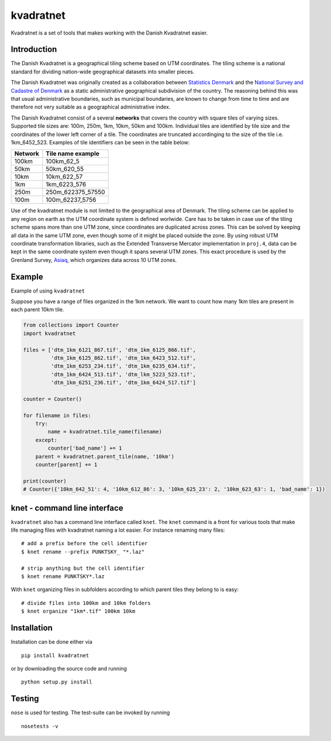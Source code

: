 kvadratnet
==========

Kvadratnet is a set of tools that makes working with the Danish
Kvadratnet easier.

|Build Status| |Coverage Status|

Introduction
------------

The Danish Kvadratnet is a geographical tiling scheme based on UTM
coordinates. The tiling scheme is a national standard for dividing
nation-wide geographical datasets into smaller pieces.

The Danish Kvadratnet was originally created as a collaboration between
`Statistics Denmark <http://dst.dk/>`__ and the `National Survey and
Cadastre of Denmark <http://sdfe.dk/>`__ as a static administrative
geographical subdivision of the country. The reasoning behind this was
that usual administrative boundaries, such as municipal boundaries, are
known to change from time to time and are therefore not very suitable as
a geographical administrative index.

The Danish Kvadratnet consist of a several **networks** that covers the
country with square tiles of varying sizes. Supported tile sizes are:
100m, 250m, 1km, 10km, 50km and 100km. Individual tiles are identified
by tile size and the coordinates of the lower left corner of a tile. The
coordinates are truncated accordinging to the size of the tile i.e.
1km\_6452\_523. Examples of tile identifiers can be seen in the table
below:

+-----------+-----------------------+
| Network   | Tile name example     |
+===========+=======================+
| 100km     | 100km\_62\_5          |
+-----------+-----------------------+
| 50km      | 50km\_620\_55         |
+-----------+-----------------------+
| 10km      | 10km\_622\_57         |
+-----------+-----------------------+
| 1km       | 1km\_6223\_576        |
+-----------+-----------------------+
| 250m      | 250m\_622375\_57550   |
+-----------+-----------------------+
| 100m      | 100m\_62237\_5756     |
+-----------+-----------------------+

Use of the kvadratnet module is not limited to the geographical area of
Denmark. The tiling scheme can be applied to any region on earth as the
UTM coordinate system is defined worlwide. Care has to be taken in case
use of the tiling scheme spans more than one UTM zone, since coordinates
are duplicated across zones. This can be solved by keeping all data in
the same UTM zone, even though some of it might be placed outside the
zone. By using robust UTM coordinate transformation libraries, such as
the Extended Transverse Mercator implementation in ``proj.4``, data can
be kept in the same coordinate system even though it spans several UTM
zones. This exact procedure is used by the Grenland Survey,
`Asiaq <http://www.asiaq.gl/>`__, which organizes data across 10 UTM
zones.

Example
-------

Example of using ``kvadratnet``

Suppose you have a range of files organized in the 1km network. We want
to count how many 1km tiles are present in each parent 10km tile.

.. code:: python

    from collections import Counter
    import kvadratnet

    files = ['dtm_1km_6121_867.tif', 'dtm_1km_6125_866.tif',
             'dtm_1km_6125_862.tif', 'dtm_1km_6423_512.tif',
             'dtm_1km_6253_234.tif', 'dtm_1km_6235_634.tif',
             'dtm_1km_6424_513.tif', 'dtm_lkm_5223_523.tif',
             'dtm_1km_6251_236.tif', 'dtm_1km_6424_517.tif']

    counter = Counter()

    for filename in files:
        try:
            name = kvadratnet.tile_name(filename)
        except:
            counter['bad_name'] += 1
        parent = kvadratnet.parent_tile(name, '10km')
        counter[parent] += 1

    print(counter)
    # Counter({'10km_642_51': 4, '10km_612_86': 3, '10km_625_23': 2, '10km_623_63': 1, 'bad_name': 1})

knet - command line interface
-----------------------------

``kvadratnet`` also has a command line interface called ``knet``. The
``knet`` command is a front for various tools that make life managing
files with kvadratnet naming a lot easier. For instance renaming many
files:

::

    # add a prefix before the cell identifier
    $ knet rename --prefix PUNKTSKY_ "*.laz"

    # strip anything but the cell identifier
    $ knet rename PUNKTSKY*.laz

With ``knet`` organizing files in subfolders according to which parent
tiles they belong to is easy:

::

    # divide files into 100km and 10km folders
    $ knet organize "1km*.tif" 100km 10km

Installation
------------

Installation can be done either via

::

    pip install kvadratnet

or by downloading the source code and running

::

    python setup.py install

Testing
-------

``nose`` is used for testing. The test-suite can be invoked by running

::

    nosetests -v

.. |Build Status| image:: https://travis-ci.org/kbevers/kvadratnet.svg?branch=master
   :target: https://travis-ci.org/kbevers/kvadratnet
.. |Coverage Status| image:: https://coveralls.io/repos/github/kbevers/kvadratnet/badge.svg?branch=master
   :target: https://coveralls.io/github/kbevers/kvadratnet?branch=master


